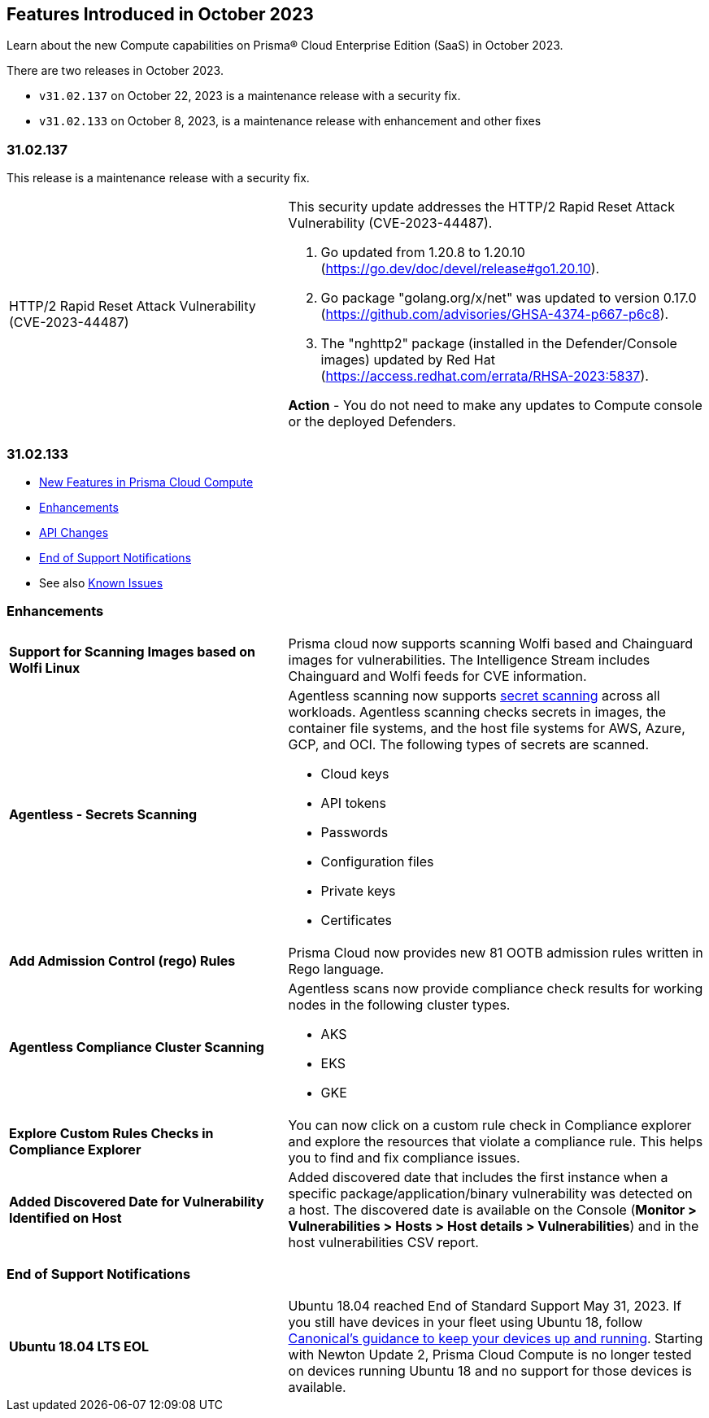 [#id-october2023]
== Features Introduced in October 2023

Learn about the new Compute capabilities on Prisma® Cloud Enterprise Edition (SaaS) in October 2023.

There are two releases in October 2023.

* `v31.02.137` on October 22, 2023 is a maintenance release with a security fix.
* `v31.02.133` on October 8, 2023, is a maintenance release with enhancement and other fixes


=== 31.02.137

//No jira, details on email 

This release is a maintenance release with a security fix.
[cols="40%a,60%a"]
|===

|HTTP/2 Rapid Reset Attack Vulnerability (CVE-2023-44487)
|This security update addresses the HTTP/2 Rapid Reset Attack Vulnerability (CVE-2023-44487). 

. Go updated from 1.20.8 to 1.20.10 (https://go.dev/doc/devel/release#go1.20.10). 

. Go package "golang.org/x/net" was updated to version 0.17.0 (https://github.com/advisories/GHSA-4374-p667-p6c8). 

. The "nghttp2" package (installed in the Defender/Console images) updated by Red Hat (https://access.redhat.com/errata/RHSA-2023:5837). 

*Action* - You do not need to make any updates to Compute console or the deployed Defenders.
|===

//The host, container, and serverless capabilities on the *Compute* tab are being upgraded starting on October 8, 2023. When upgraded, the version will be `31.02.133`.

=== 31.02.133

//* xref:#defender-upgrade[Defender Upgrade]
* xref:#new-features-prisma-cloud-compute[New Features in Prisma Cloud Compute]
* xref:#enhancements[Enhancements]
* xref:#api-changes[API Changes]
//* xref:#breaking-api-changes[Breaking Changes in API]
//* xref:#deprecation-notice[Deprecation Notice]
//* xref:#id-backward-compatibility[Backward Compatibility for New Features]
* xref:#end-of-support[End of Support Notifications]
* See also xref:../../../known-issues/known-fixed-issues.adoc[Known Issues]


// [#new-features-prisma-cloud-compute]
// === New Features in Prisma Cloud Compute

// [cols="40%a,60%a"]
// |===

// |*Heading*
// |Desc

// |===

[#enhancements]
=== Enhancements

[cols="40%a,60%a"]
|===
//CWP-44646
|*Support for Scanning Images based on Wolfi Linux*
|Prisma cloud now supports scanning Wolfi based and Chainguard images for vulnerabilities. The Intelligence Stream includes  Chainguard and Wolfi feeds for CVE information.

//CWP-51296
|*Agentless - Secrets Scanning*
|Agentless scanning now supports https://docs.paloaltonetworks.com/prisma/prisma-cloud/prisma-cloud-admin-compute/compliance/detect_secrets[secret scanning] across all workloads.
Agentless scanning checks secrets in images, the container file systems, and the host file systems for AWS, Azure, GCP, and OCI.
The following types of secrets are scanned.

* Cloud keys
* API tokens
* Passwords
* Configuration files
* Private keys
* Certificates

// CWP-48415
|*Add Admission Control (rego) Rules*
|Prisma Cloud now provides new 81 OOTB admission rules written in Rego language.

//CWP-51010 and CWP-46188 These don't apply to PCEE

//CWP-49780
|*Agentless Compliance Cluster Scanning*
|Agentless scans now provide compliance check results for working nodes in the following cluster types.

* AKS
* EKS
* GKE

//CWP-47850
|*Explore Custom Rules Checks in Compliance Explorer*
|You can now click on a custom rule check in Compliance explorer and explore the resources that violate a compliance rule. This helps you to find and fix compliance issues.

//CWP-47058
|*Added Discovered Date for Vulnerability Identified on Host*
|Added discovered date that includes the first instance when a specific package/application/binary vulnerability was detected on a host. The discovered date is available on the Console (*Monitor > Vulnerabilities > Hosts > Host details > Vulnerabilities*) and in the host vulnerabilities CSV report.

|===

[#end-of-support]
=== End of Support Notifications
[cols="40%a,60%a"]
|===

|*Ubuntu 18.04 LTS EOL*
|Ubuntu 18.04 reached End of Standard Support May 31, 2023. If you still have devices in your fleet using Ubuntu 18, follow https://ubuntu.com/blog/ubuntu-18-04-eol-for-devices[Canonical's guidance to keep your devices up and running]. Starting with Newton Update 2, Prisma Cloud Compute is no longer tested on devices running Ubuntu 18 and no support for those devices is available.

|===
//[#api-changes]
// === API Changes
// [cols="40%a,60%a"]
// |===

// |*Heading*
// |Desc

// |===
